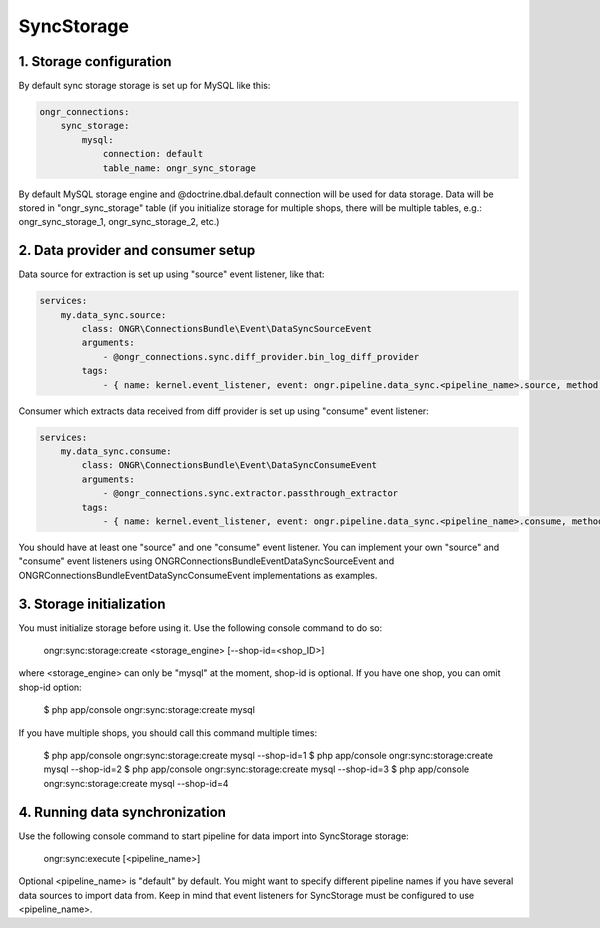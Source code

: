 ===========
SyncStorage
===========

1. Storage configuration
------------------------

By default sync storage storage is set up for MySQL like this:

.. code-block:: yaml

    ongr_connections:
        sync_storage:
            mysql:
                connection: default
                table_name: ongr_sync_storage
..

By default MySQL storage engine and @doctrine.dbal.default connection will be
used for data storage. Data will be stored in "ongr_sync_storage" table
(if you initialize storage for multiple shops, there will be multiple
tables, e.g.: ongr_sync_storage_1, ongr_sync_storage_2, etc.)

2. Data provider and consumer setup
-----------------------------------

Data source for extraction is set up using "source" event listener, like that:

.. code-block:: yaml

    services:
        my.data_sync.source:
            class: ONGR\ConnectionsBundle\Event\DataSyncSourceEvent
            arguments:
                - @ongr_connections.sync.diff_provider.bin_log_diff_provider
            tags:
                - { name: kernel.event_listener, event: ongr.pipeline.data_sync.<pipeline_name>.source, method: onSource }

..

Consumer which extracts data received from diff provider is set up using "consume" event listener:

.. code-block:: yaml

    services:
        my.data_sync.consume:
            class: ONGR\ConnectionsBundle\Event\DataSyncConsumeEvent
            arguments:
                - @ongr_connections.sync.extractor.passthrough_extractor
            tags:
                - { name: kernel.event_listener, event: ongr.pipeline.data_sync.<pipeline_name>.consume, method: onConsume }

..

You should have at least one "source" and one "consume" event listener. You can implement your own "source" and "consume"
event listeners using ONGR\ConnectionsBundle\Event\DataSyncSourceEvent and ONGR\ConnectionsBundle\Event\DataSyncConsumeEvent
implementations as examples.

3. Storage initialization
-------------------------

You must initialize storage before using it. Use the following console command to do so:

    ongr:sync:storage:create <storage_engine> [--shop-id=<shop_ID>]

where <storage_engine> can only be "mysql" at the moment, shop-id is optional. If you have one shop, you can omit shop-id
option:

    $ php app/console ongr:sync:storage:create mysql

If you have multiple shops, you should call this command multiple times:

    $ php app/console ongr:sync:storage:create mysql --shop-id=1
    $ php app/console ongr:sync:storage:create mysql --shop-id=2
    $ php app/console ongr:sync:storage:create mysql --shop-id=3
    $ php app/console ongr:sync:storage:create mysql --shop-id=4

4. Running data synchronization
-------------------------------

Use the following console command to start pipeline for data import into SyncStorage storage:

    ongr:sync:execute [<pipeline_name>]

Optional <pipeline_name> is "default" by default. You might want to specify different pipeline names if you have several
data sources to import data from. Keep in mind that event listeners for SyncStorage must be configured to use <pipeline_name>.
